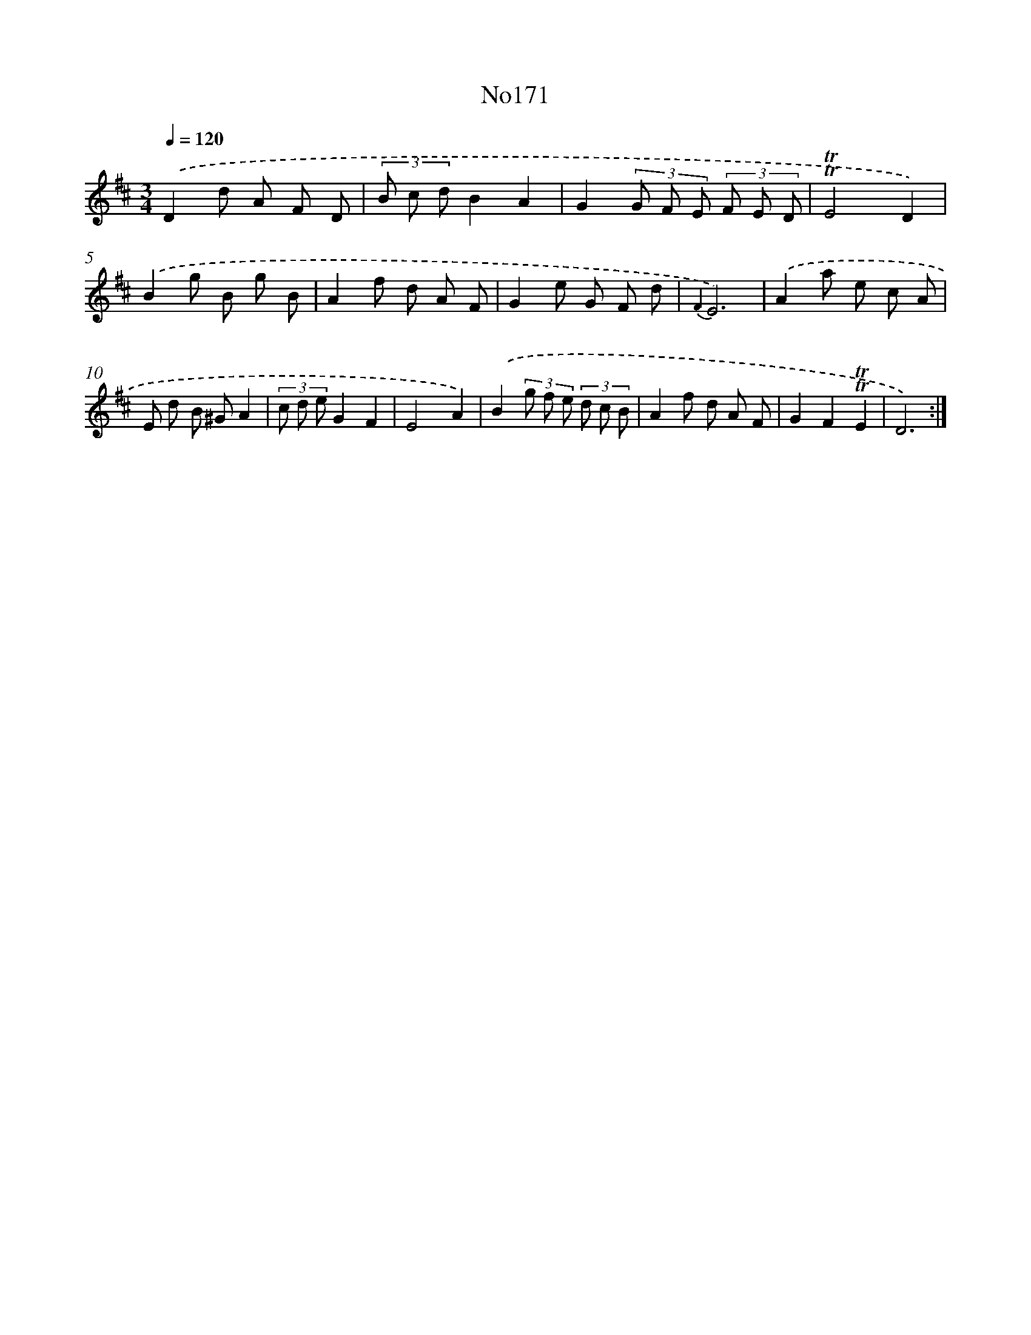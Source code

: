X: 6820
T: No171
%%abc-version 2.0
%%abcx-abcm2ps-target-version 5.9.1 (29 Sep 2008)
%%abc-creator hum2abc beta
%%abcx-conversion-date 2018/11/01 14:36:31
%%humdrum-veritas 2304341829
%%humdrum-veritas-data 1566455388
%%continueall 1
%%barnumbers 0
L: 1/8
M: 3/4
Q: 1/4=120
K: D clef=treble
.('D2d A F D |
(3B c dB2A2 |
G2(3G F E (3F E D |
!trill!!trill!E4D2) |
.('B2g B g B |
A2f d A F |
G2e G F d |
{F2}E6) |
.('A2a e c A |
E d B ^GA2 |
(3c d eG2F2 |
E4A2) |
.('B2(3g f e (3d c B |
A2f d A F |
G2F2!trill!!trill!E2 |
D6) :|]
